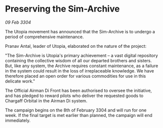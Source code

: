 * Preserving the Sim-Archive

/09 Feb 3304/

The Utopia movement has announced that the Sim-Archive is to undergo a period of comprehensive maintenance. 

Pranav Antal, leader of Utopia, elaborated on the nature of the project: 

"The Sim-Archive is Utopia's primary achievement – a vast digital repository containing the collective wisdom of all our departed brothers and sisters. But, like any system, the Archive requires constant maintenance, as a failure in the system could result in the loss of irreplaceable knowledge. We have therefore placed an open order for various commodities for use in this delicate work." 

The Official Airman Di Front has been authorised to oversee the initiative, and has pledged to reward pilots who deliver the requested goods to Chargaff Orbital in the Airman Di system. 

The campaign begins on the 8th of February 3304 and will run for one week. If the final target is met earlier than planned, the campaign will end immediately.